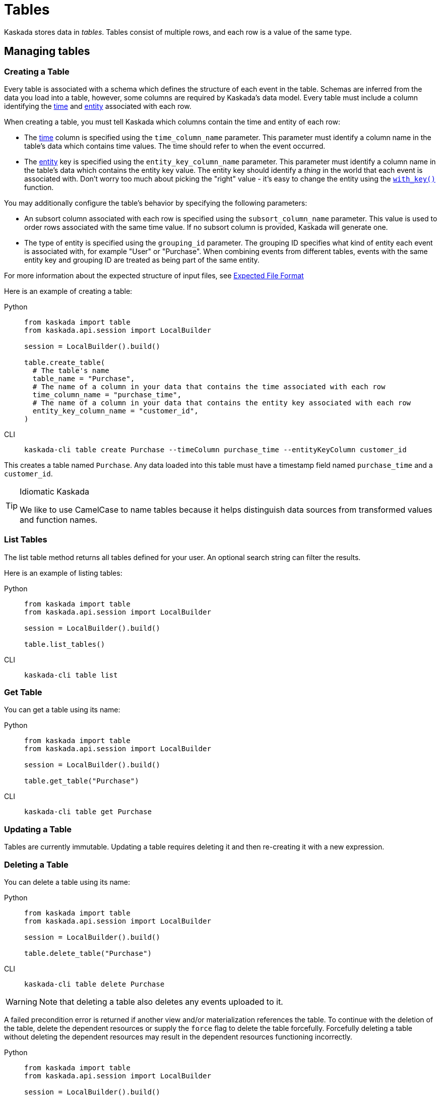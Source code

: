 :tabs-sync-option:

= Tables 

Kaskada stores data in _tables_. Tables consist of multiple rows, and
each row is a value of the same type.

== Managing tables

=== Creating a Table

Every table is associated with a schema which defines the structure of each event in the table.
Schemas are inferred from the data you load into a table, however, some columns are required by Kaskada's data model.
Every table must include a column identifying the xref:fenl:temporal-aggregation.adoc[time] and xref:fenl:entities.adoc[entity] associated with each row. 

When creating a table, you must tell Kaskada which columns contain the time and entity of each row:

* The xref:fenl:temporal-aggregation.adoc[time] column is specified using the `time_column_name` parameter.
  This parameter must identify a column name in the table's data which contains time values.
  The time should refer to when the event occurred.
* The xref:fenl:entities.adoc[entity] key is specified using the `entity_key_column_name` parameter.
  This parameter must identify a column name in the table's data which contains the entity key value.
  The entity key should identify a _thing_ in the world that each event is associated with.
  Don't worry too much about picking the "right" value - it's easy to change the entity using the xref:fenl:catalog.adoc#with-key[`with_key()`] function.

You may additionally configure the table's behavior by specifying the following parameters:

* An subsort column associated with each row is specified using the `subsort_column_name` parameter.
  This value is used to order rows associated with the same time value.
  If no subsort column is provided, Kaskada will generate one.
* The type of entity is specified using the `grouping_id` parameter.
  The grouping ID specifies what kind of entity each event is associated with, for example "User" or "Purchase".
  When combining events from different tables, events with the same entity key and grouping ID are treated as being part of the same entity.

For more information about the expected structure of input files, see xref:ROOT:loading-data.adoc#file-format[Expected File Format]

Here is an example of creating a table:

[tabs]
====
Python::
+
[source,python]
----
from kaskada import table
from kaskada.api.session import LocalBuilder

session = LocalBuilder().build()

table.create_table(
  # The table's name
  table_name = "Purchase",
  # The name of a column in your data that contains the time associated with each row
  time_column_name = "purchase_time",
  # The name of a column in your data that contains the entity key associated with each row
  entity_key_column_name = "customer_id",
)
----

CLI::
+
[source,bash]
----
kaskada-cli table create Purchase --timeColumn purchase_time --entityKeyColumn customer_id
----
====


This creates a table named `Purchase`. Any data loaded into this table
must have a timestamp field named `purchase_time` and a `customer_id`.

[TIP]
.Idiomatic Kaskada 
====
We like to use CamelCase to name tables because it
helps distinguish data sources from transformed values and function
names.
====

=== List Tables

The list table method returns all tables defined for your user. An
optional search string can filter the results.

Here is an example of listing tables:

[tabs]
====
Python::
+
[source,python]
----
from kaskada import table
from kaskada.api.session import LocalBuilder

session = LocalBuilder().build()

table.list_tables()
----

CLI::
+
[source,bash]
----
kaskada-cli table list
----
====

=== Get Table

You can get a table using its name:

[tabs]
====
Python::
+
[source,python]
----
from kaskada import table
from kaskada.api.session import LocalBuilder

session = LocalBuilder().build()

table.get_table("Purchase")
----

CLI::
+
[source,bash]
----
kaskada-cli table get Purchase
----
====

=== Updating a Table

Tables are currently immutable. Updating a table requires deleting it
and then re-creating it with a new expression.

=== Deleting a Table

You can delete a table using its name:

[tabs]
====
Python::
+
[source,python]
----
from kaskada import table
from kaskada.api.session import LocalBuilder

session = LocalBuilder().build()

table.delete_table("Purchase")
----

CLI::
+
[source,bash]
----
kaskada-cli table delete Purchase
----
====

[WARNING]
====
Note that deleting a table also deletes any events uploaded to it.
====

A failed precondition error is returned if another view and/or
materialization references the table. To continue with the deletion of
the table, delete the dependent resources or supply the `force` flag to
delete the table forcefully. Forcefully deleting a table without
deleting the dependent resources may result in the dependent resources
functioning incorrectly.

[tabs]
====
Python::
+
[source,python]
----
from kaskada import table
from kaskada.api.session import LocalBuilder

session = LocalBuilder().build()

table.delete_table("Purchase", force = True)
----

CLI::
+
[source,bash]
----
kaskada-cli table delete Purchase --force
----
====
